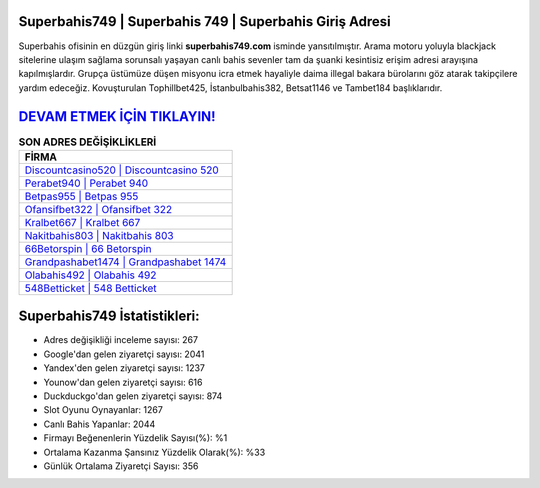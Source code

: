 ﻿Superbahis749 | Superbahis 749 | Superbahis Giriş Adresi
===================================

.. image:: images/superbahis-giris.jpg
   :width: 600
   
Superbahis ofisinin en düzgün giriş linki **superbahis749.com** isminde yansıtılmıştır. Arama motoru yoluyla blackjack sitelerine ulaşım sağlama sorunsalı yaşayan canlı bahis sevenler tam da şuanki kesintisiz erişim adresi arayışına kapılmışlardır. Grupça üstümüze düşen misyonu icra etmek hayaliyle daima illegal bakara bürolarını göz atarak takipçilere yardım edeceğiz. Kovuşturulan Tophillbet425, İstanbulbahis382, Betsat1146 ve Tambet184 başlıklarıdır.

`DEVAM ETMEK İÇİN TIKLAYIN! <https://urlday.cc/git>`_
==============

.. list-table:: **SON ADRES DEĞİŞİKLİKLERİ**
   :widths: 100
   :header-rows: 1

   * - FİRMA
   * - `Discountcasino520 | Discountcasino 520 <discountcasino520-discountcasino-520-discountcasino-giris-adresi.html>`_
   * - `Perabet940 | Perabet 940 <perabet940-perabet-940-perabet-giris-adresi.html>`_
   * - `Betpas955 | Betpas 955 <betpas955-betpas-955-betpas-giris-adresi.html>`_	 
   * - `Ofansifbet322 | Ofansifbet 322 <ofansifbet322-ofansifbet-322-ofansifbet-giris-adresi.html>`_	 
   * - `Kralbet667 | Kralbet 667 <kralbet667-kralbet-667-kralbet-giris-adresi.html>`_ 
   * - `Nakitbahis803 | Nakitbahis 803 <nakitbahis803-nakitbahis-803-nakitbahis-giris-adresi.html>`_
   * - `66Betorspin | 66 Betorspin <66betorspin-66-betorspin-betorspin-giris-adresi.html>`_	 
   * - `Grandpashabet1474 | Grandpashabet 1474 <grandpashabet1474-grandpashabet-1474-grandpashabet-giris-adresi.html>`_
   * - `Olabahis492 | Olabahis 492 <olabahis492-olabahis-492-olabahis-giris-adresi.html>`_
   * - `548Betticket | 548 Betticket <548betticket-548-betticket-betticket-giris-adresi.html>`_
	 
Superbahis749 İstatistikleri:
===================================	 
* Adres değişikliği inceleme sayısı: 267
* Google'dan gelen ziyaretçi sayısı: 2041
* Yandex'den gelen ziyaretçi sayısı: 1237
* Younow'dan gelen ziyaretçi sayısı: 616
* Duckduckgo'dan gelen ziyaretçi sayısı: 874
* Slot Oyunu Oynayanlar: 1267
* Canlı Bahis Yapanlar: 2044
* Firmayı Beğenenlerin Yüzdelik Sayısı(%): %1
* Ortalama Kazanma Şansınız Yüzdelik Olarak(%): %33
* Günlük Ortalama Ziyaretçi Sayısı: 356
